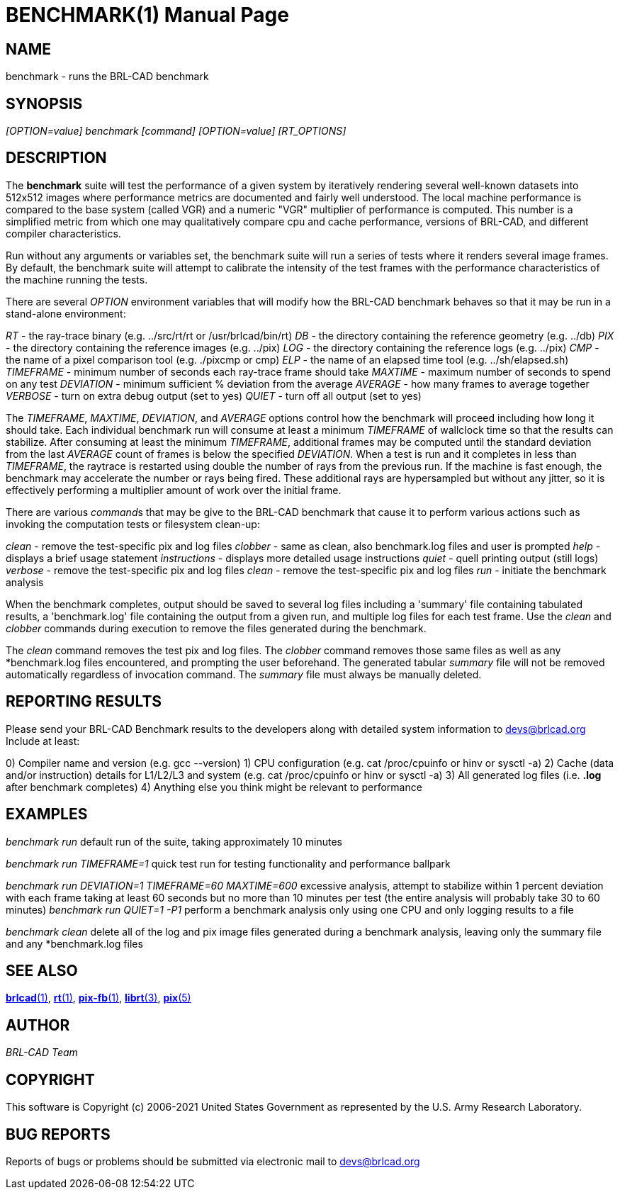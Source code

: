 = BENCHMARK(1)
BRL-CAD Team
:doctype: manpage
:man manual: BRL-CAD
:man source: BRL-CAD
:page-layout: base

== NAME

benchmark - runs the BRL-CAD benchmark

== SYNOPSIS

_[OPTION=value] benchmark [command] [OPTION=value] [RT_OPTIONS]_

== DESCRIPTION

The [cmd]*benchmark* suite will test the performance of a given system by iteratively rendering several well-known datasets into 512x512 images where performance metrics are documented and fairly well understood. The local machine performance is compared to the base system (called VGR) and a numeric "VGR" multiplier of performance is computed.  This number is a simplified metric from which one may qualitatively compare cpu and cache performance, versions of BRL-CAD, and different compiler characteristics.

Run without any arguments or variables set, the benchmark suite will run a series of tests where it renders several image frames.  By default, the benchmark suite will attempt to calibrate the intensity of the test frames with the performance characteristics of the machine running the tests.

There are several _OPTION_ environment variables that will modify how the BRL-CAD benchmark behaves so that it may be run in a stand-alone environment:

_RT_ - the ray-trace binary (e.g. ../src/rt/rt or /usr/brlcad/bin/rt) _DB_ - the directory containing the reference geometry (e.g. ../db) _PIX_ - the directory containing the reference images (e.g. ../pix) _LOG_ - the directory containing the reference logs (e.g. ../pix) _CMP_ - the name of a pixel comparison tool (e.g. ./pixcmp or cmp) _ELP_ - the name of an elapsed time tool (e.g. ../sh/elapsed.sh) _TIMEFRAME_ - minimum number of seconds each ray-trace frame should take _MAXTIME_ - maximum number of seconds to spend on any test _DEVIATION_ - minimum sufficient % deviation from the average _AVERAGE_ - how many frames to average together _VERBOSE_ - turn on extra debug output (set to yes) _QUIET_ - turn off all output (set to yes)

The __TIMEFRAME__, __MAXTIME__, __DEVIATION__, and _AVERAGE_ options control how the benchmark will proceed including how long it should take.  Each individual benchmark run will consume at least a minimum _TIMEFRAME_ of wallclock time so that the results can stabilize.  After consuming at least the minimum __TIMEFRAME__, additional frames may be computed until the standard deviation from the last _AVERAGE_ count of frames is below the specified __DEVIATION__.  When a test is run and it completes in less than __TIMEFRAME__, the raytrace is restarted using double the number of rays from the previous run.  If the machine is fast enough, the benchmark may accelerate the number or rays being fired.  These additional rays are hypersampled but without any jitter, so it is effectively performing a multiplier amount of work over the initial frame.

There are various __command__s that may be give to the BRL-CAD benchmark that cause it to perform various actions such as invoking the computation tests or filesystem clean-up:

_clean_ - remove the test-specific pix and log files _clobber_ - same as clean, also benchmark.log files and user is prompted _help_ - displays a brief usage statement _instructions_ - displays more detailed usage instructions _quiet_ - quell printing output (still logs) _verbose_ - remove the test-specific pix and log files _clean_ - remove the test-specific pix and log files _run_ - initiate the benchmark analysis

When the benchmark completes, output should be saved to several log files including a 'summary' file containing tabulated results, a 'benchmark.log' file containing the output from a given run, and multiple log files for each test frame. Use the _clean_ and __clobber__ commands during execution to remove the files generated during the benchmark.

The _clean_ command removes the test pix and log files.  The __clobber__ command removes those same files as well as any *benchmark.log files encountered, and prompting the user beforehand. The generated tabular _summary_ file will not be removed automatically regardless of invocation command.  The _summary_ file must always be manually deleted.

== REPORTING RESULTS

Please send your BRL-CAD Benchmark results to the developers along with detailed system information to mailto:devs@brlcad.org[]  Include at least:

0) Compiler name and version (e.g. gcc --version) 1) CPU configuration (e.g. cat /proc/cpuinfo or hinv or sysctl -a) 2) Cache (data and/or instruction) details for L1/L2/L3 and system (e.g. cat /proc/cpuinfo or hinv or sysctl -a) 3) All generated log files (i.e. *.log* after benchmark completes) 4) Anything else you think might be relevant to performance

== EXAMPLES

_benchmark run_ default run of the suite, taking approximately 10 minutes

_benchmark run TIMEFRAME=1_ quick test run for testing functionality and performance ballpark

_benchmark run DEVIATION=1 TIMEFRAME=60 MAXTIME=600_ excessive analysis, attempt to stabilize within 1 percent deviation with each frame taking at least 60 seconds but no more than 10 minutes per test (the entire analysis will probably take 30 to 60 minutes) __benchmark run QUIET=1 -P1__ perform a benchmark analysis only using one CPU and only logging results to a file

_benchmark clean_ delete all of the log and pix image files generated during a benchmark analysis, leaving only the summary file and any *benchmark.log files

== SEE ALSO

xref:man:1/brlcad.adoc[*brlcad*(1)], xref:man:1/rt.adoc[*rt*(1)], xref:man:1/pix-fb.adoc[*pix-fb*(1)], xref:man:3/librt.adoc[*librt*(3)], xref:man:5/pix.adoc[*pix*(5)]

== AUTHOR

_BRL-CAD Team_

== COPYRIGHT

This software is Copyright (c) 2006-2021 United States Government as represented by the U.S. Army Research Laboratory.

== BUG REPORTS

Reports of bugs or problems should be submitted via electronic mail to mailto:devs@brlcad.org[]